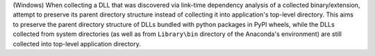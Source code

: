 (Windows) When collecting a DLL that was discovered via link-time
dependency analysis of a collected binary/extension, attempt to preserve
its parent directory structure instead of collecting it into application's
top-level directory. This aims to preserve the parent directory structure
of DLLs bundled with python packages in PyPI wheels, while the DLLs
collected from system directories (as well as from ``Library\bin``
directory of the Anaconda's environment) are still collected into
top-level application directory.
